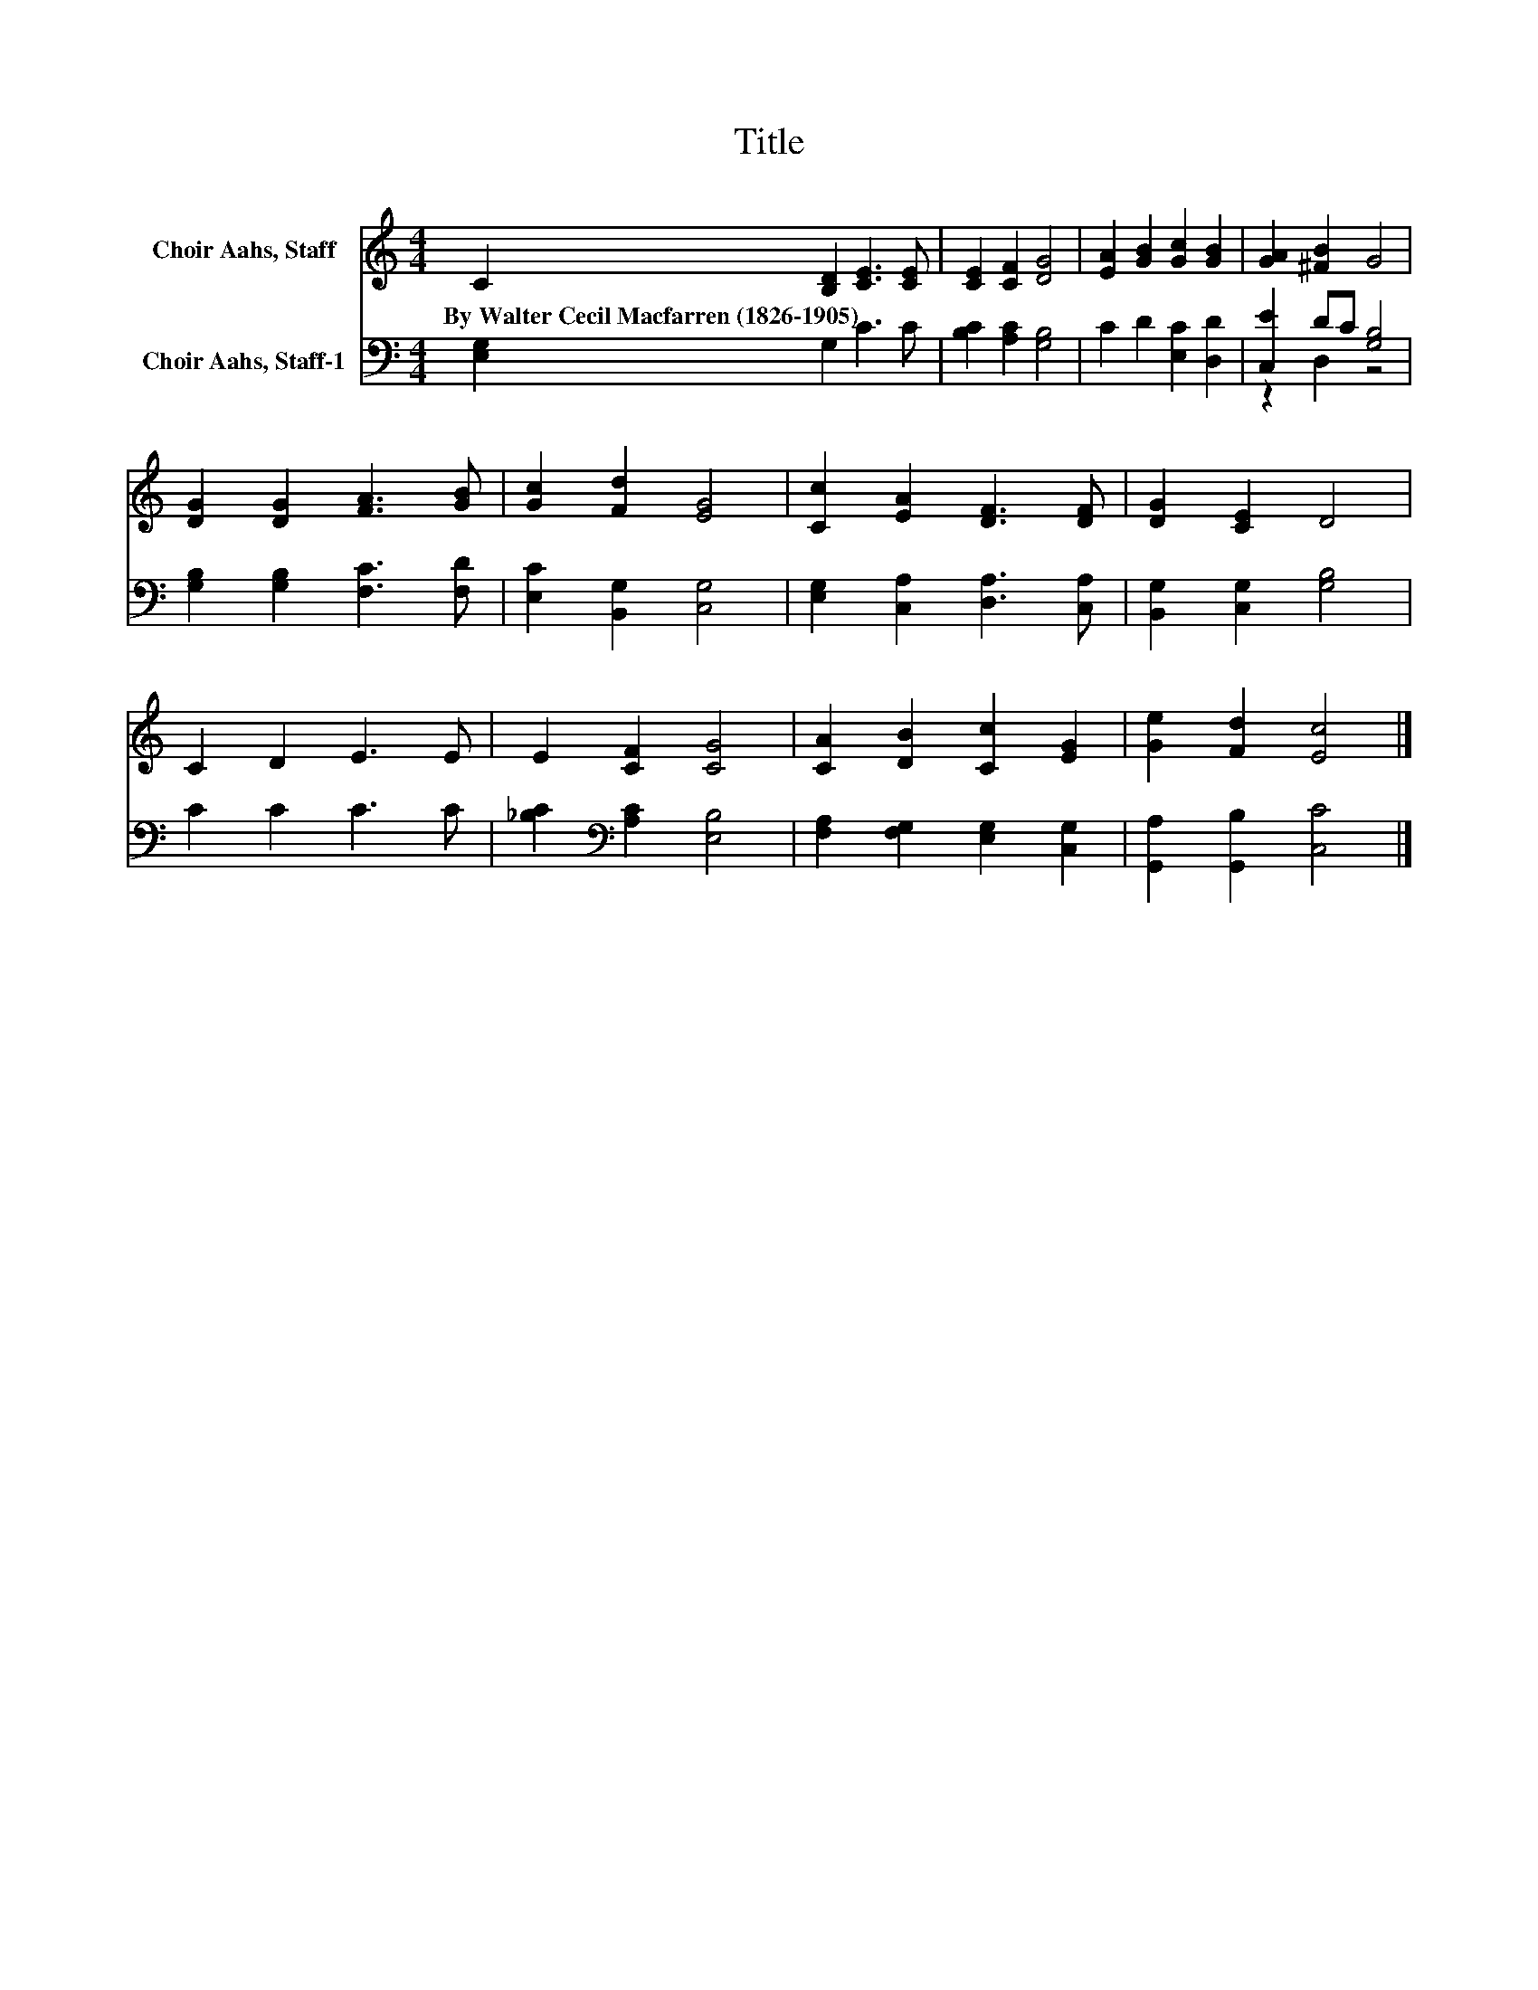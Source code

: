 X:1
T:Title
%%score 1 ( 2 3 )
L:1/8
M:4/4
K:C
V:1 treble nm="Choir Aahs, Staff"
V:2 bass nm="Choir Aahs, Staff-1"
V:3 bass 
V:1
 C2 [B,D]2 [CE]3 [CE] | [CE]2 [CF]2 [DG]4 | [EA]2 [GB]2 [Gc]2 [GB]2 | [GA]2 [^FB]2 G4 | %4
w: By~Walter~Cecil~Macfarren~(1826\-1905) * * *||||
 [DG]2 [DG]2 [FA]3 [GB] | [Gc]2 [Fd]2 [EG]4 | [Cc]2 [EA]2 [DF]3 [DF] | [DG]2 [CE]2 D4 | %8
w: ||||
 C2 D2 E3 E | E2 [CF]2 [CG]4 | [CA]2 [DB]2 [Cc]2 [EG]2 | [Ge]2 [Fd]2 [Ec]4 |] %12
w: ||||
V:2
 [E,G,]2 G,2 C3 C | [B,C]2 [A,C]2 [G,B,]4 | C2 D2 [E,C]2 [D,D]2 | [C,E]2 DC [G,B,]4 | %4
 [G,B,]2 [G,B,]2 [F,C]3 [F,D] | [E,C]2 [B,,G,]2 [C,G,]4 | [E,G,]2 [C,A,]2 [D,A,]3 [C,A,] | %7
 [B,,G,]2 [C,G,]2 [G,B,]4 | C2 C2 C3 C | [_B,C]2[K:bass] [A,C]2 [E,B,]4 | %10
 [F,A,]2 [F,G,]2 [E,G,]2 [C,G,]2 | [G,,A,]2 [G,,B,]2 [C,C]4 |] %12
V:3
 x8 | x8 | x8 | z2 D,2 z4 | x8 | x8 | x8 | x8 | x8 | x2[K:bass] x6 | x8 | x8 |] %12

